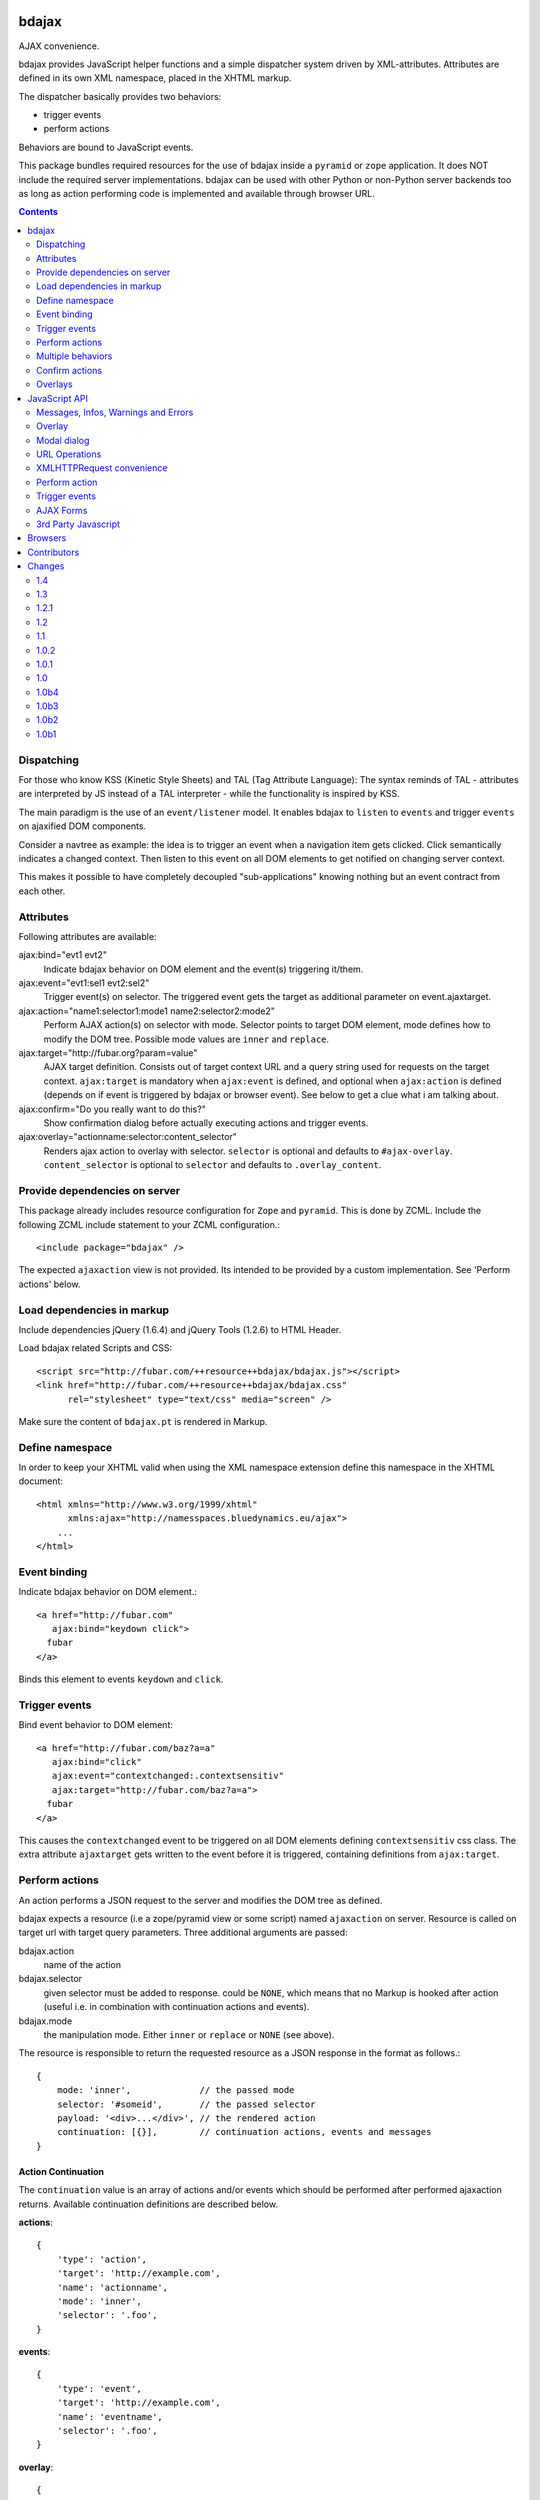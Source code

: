bdajax
======

AJAX convenience.

bdajax provides JavaScript helper functions and a simple dispatcher system 
driven by XML-attributes. Attributes are defined in its own XML namespace, 
placed in the XHTML markup.

The dispatcher basically provides two behaviors:

- trigger events

- perform actions

Behaviors are bound to JavaScript events. 

This package bundles required resources for the use of bdajax inside a
``pyramid`` or ``zope`` application. It does NOT include the
required server implementations. bdajax can be used with other Python or 
non-Python server backends too as long as action performing code is implemented
and available through browser URL.

.. contents::
    :depth: 2


Dispatching
-----------

For those who know KSS (Kinetic Style Sheets) and TAL (Tag Attribute Language):
The syntax reminds of TAL - attributes are interpreted by JS instead of a TAL
interpreter - while the functionality is inspired by KSS.

The main paradigm is the use of an ``event/listener`` model. It enables bdajax 
to ``listen`` to ``events`` and trigger ``events`` on ajaxified DOM components.

Consider a navtree as example: the idea is to trigger an event when a navigation
item gets clicked. Click semantically indicates a changed context. Then listen 
to this event on all DOM elements to get notified on changing server context.

This makes it possible to have completely decoupled "sub-applications" knowing
nothing but an event contract from each other.


Attributes
----------

Following attributes are available:

ajax:bind="evt1 evt2"
    Indicate bdajax behavior on DOM element and the event(s) triggering
    it/them.

ajax:event="evt1:sel1 evt2:sel2"
    Trigger event(s) on selector. The triggered event gets the target
    as additional parameter on event.ajaxtarget.
  
ajax:action="name1:selector1:mode1 name2:selector2:mode2"
    Perform AJAX action(s) on selector with mode. Selector points to target
    DOM element, mode defines how to modify the DOM tree. Possible
    mode values are ``inner`` and ``replace``.
  
ajax:target="http://fubar.org?param=value"
    AJAX target definition. Consists out of target context URL and a
    query string used for requests on the target context.
    ``ajax:target`` is mandatory when ``ajax:event`` is defined, and
    optional when ``ajax:action`` is defined (depends on if event is triggered
    by bdajax or browser event). See below to get a clue what i am
    talking about.

ajax:confirm="Do you really want to do this?"
    Show confirmation dialog before actually executing actions and trigger
    events.

ajax:overlay="actionname:selector:content_selector"
    Renders ajax action to overlay with selector. ``selector`` is optional and
    defaults to ``#ajax-overlay``. ``content_selector`` is optional to 
    ``selector`` and defaults to ``.overlay_content``.


Provide dependencies on server
------------------------------

This package already includes resource configuration for ``Zope`` and
``pyramid``. This is done by ZCML. Include the following ZCML include statement
to your ZCML configuration.::

    <include package="bdajax" />

The expected ``ajaxaction`` view is not provided. Its intended to be provided by 
a custom implementation. See 'Perform actions' below.


Load dependencies in markup
---------------------------

Include dependencies jQuery (1.6.4) and jQuery Tools (1.2.6) to HTML Header.

Load bdajax related Scripts and CSS::

    <script src="http://fubar.com/++resource++bdajax/bdajax.js"></script>
    <link href="http://fubar.com/++resource++bdajax/bdajax.css"
          rel="stylesheet" type="text/css" media="screen" />

Make sure the content of ``bdajax.pt`` is rendered in Markup.


Define namespace
----------------

In order to keep your XHTML valid when using the XML namespace extension define 
this namespace in the XHTML document::

    <html xmlns="http://www.w3.org/1999/xhtml"
          xmlns:ajax="http://namesspaces.bluedynamics.eu/ajax">
        ...
    </html>


Event binding
-------------

Indicate bdajax behavior on DOM element.::

    <a href="http://fubar.com"
       ajax:bind="keydown click">
      fubar
    </a>

Binds this element to events ``keydown`` and ``click``.


Trigger events
--------------

Bind event behavior to DOM element::

    <a href="http://fubar.com/baz?a=a"
       ajax:bind="click"
       ajax:event="contextchanged:.contextsensitiv"
       ajax:target="http://fubar.com/baz?a=a">
      fubar
    </a>

This causes the ``contextchanged`` event to be triggered on all DOM elements
defining ``contextsensitiv`` css class. The extra attribute ``ajaxtarget`` gets
written to the event before it is triggered, containing definitions from
``ajax:target``.


Perform actions
---------------

An action performs a JSON request to the server and modifies the DOM tree as
defined.

bdajax expects a resource (i.e a zope/pyramid view or some script) named  
``ajaxaction`` on server. Resource is called on target url with target query 
parameters. Three additional arguments are passed:

bdajax.action
    name of the action

bdajax.selector
    given selector must be added to response. could be ``NONE``, which means
    that no Markup is hooked after action (useful i.e. in combination with
    continuation actions and events).

bdajax.mode
    the manipulation mode. Either ``inner`` or ``replace`` or ``NONE``
    (see above).

The resource is responsible to return the requested resource as a JSON
response in the format as follows.::

    {
        mode: 'inner',             // the passed mode
        selector: '#someid',       // the passed selector
        payload: '<div>...</div>', // the rendered action
        continuation: [{}],        // continuation actions, events and messages
    }


Action Continuation
~~~~~~~~~~~~~~~~~~~

The ``continuation`` value is an array of actions and/or events which should
be performed after performed ajaxaction returns. Available continuation
definitions are described below.

**actions**::

    {
        'type': 'action',
        'target': 'http://example.com',
        'name': 'actionname',
        'mode': 'inner',
        'selector': '.foo',
    }

**events**::

    {
        'type': 'event',
        'target': 'http://example.com',
        'name': 'eventname',
        'selector': '.foo',
    }

**overlay**::

    {
        'type': 'overlay',
        'selector': '#ajax-overlay',
        'content_selector': '.overlay_content',
        'action': 'actionname',
        'target': 'http://example.com',
        'close': false,
    }

Overlays dynamically get a close button. In order to keep overlay contents
easily alterable inside the overlay element an element exists acting as overlay
content container. ``content_selector`` defines the selector of this container.

Setting close to ``true`` closes overlay at ``selector``. In this case
``action`` and target are ignored.

**messages**::

    {
        'type': 'message',
        'payload': 'Text or <strong>Markup</strong>',
        'flavor': 'error',
        'selector': null,
    }

Either ``flavor`` or ``selector`` must be given.
Flavor could be one of 'message', 'info', 'warning', 'error' and map to the
corresponding bdajax UI helper functions. Selector indicates to hook returned
payload at a custom location in DOM tree instead of displaying a message. In
this case, payload is set as contents of DOM element returned by selector.

If both ``flavor`` and ``selector`` are set, ``selector`` is ignored.

Be aware that you can provoke infinite loops with continuation actions and
events, use this feature sparingly.


Trigger actions directly
~~~~~~~~~~~~~~~~~~~~~~~~

Bind an action which is triggered directly.::

    <a href="http://fubar.com/baz?a=a"
       ajax:bind="click"
       ajax:action="renderfubar:.#fubar:replace"
       ajax:target="http://fubar.com/baz?a=a">
      fubar
    </a>

On click the DOM element with id ``fubar`` will be replaced by the results of 
action ``renderfubar``. Request context and request params are taken from 
``ajax:target`` definition.


Trigger actions as event listener
~~~~~~~~~~~~~~~~~~~~~~~~~~~~~~~~~

Bind an action acting as event listener. See section 'Trigger events'.
A triggered event indicates change of context on target with params. 
Hereupon perform some action.::

    <div id="content"
         class="contextsensitiv"
         ajax:bind="contextchanged"
         ajax:action="rendercontent:#content:inner">
      ...
    </div>

Note: If binding actions as event listeners, there's no need to define a target
since it is passed along with the event.


Multiple behaviors
------------------

Bind multiple behaviors to the same DOM element::

    <a href="http://fubar.com/baz?a=a"
       ajax:bind="click"
       ajax:event="contextchanged:.contextsensitiv"
       ajax:action="rendersomething:.#something:replace"
       ajax:target="http://fubar.com/baz?a=a">
      fubar
    </a>

In this example on click event ``contextchanged`` is triggered and action
``rendersomething`` is performed.


Confirm actions
---------------

Bdajax can display a confirmation dialog before performing actions or trigger
events::

    <a href="http://fubar.com/baz?a=a"
       ajax:bind="click"
       ajax:event="contextchanged:.contextsensitiv"
       ajax:action="rendersomething:.#something:replace"
       ajax:target="http://fubar.com/baz?a=a"
       ajax:confirm="Do you really want to do this?">
      fubar
    </a>

If ``ajax:confirm`` is set, a modal dialog is displayed before dispatching is
performed.


Overlays
--------

Ajax actions can be rendered to overlay directly by using ``bdajax:overlay``::

    <a href="http://fubar.com/baz?a=a"
       ajax:bind="click"
       ajax:target="http://fubar.com/baz?a=a"
       ajax:overlay="acionname">
      fubar
    </a>

This causes bdajax to perform action ``someaction`` on context defined in
``ajax:target`` and renders the result to an overlay element.

In addition a selector for the overlay can be defined. This is useful if
someone needs to display multiple overlays::

    <a href="http://fubar.com/baz?a=a"
       ajax:bind="click"
       ajax:target="http://fubar.com/baz?a=a"
       ajax:overlay="acionname:#custom-overlay">
      fubar
    </a>

Optional to a custom overlay selector a content container selector can be
defined::

    <a href="http://fubar.com/baz?a=a"
       ajax:bind="click"
       ajax:target="http://fubar.com/baz?a=a"
       ajax:overlay="acionname:#custom-overlay:.custom_overlay_content">
      fubar
    </a>


JavaScript API
==============

Messages, Infos, Warnings and Errors
------------------------------------

``bdajax`` displays application messages in a jQuery tools overlay. 

``bdajax.message`` displays a plain message. ``bdajax.info`` ``bdajax.warning`` 
and ``bdajax.error`` decorates message with appropriate icon.::

    bdajax.message('I am an application Message');


Overlay
-------

Load ajax action contents into an overlay.::

    var overlay_api = bdajax.overlay({
        action: 'actionname',
        target: 'http://foobar.org?param=value',
        selector: '#ajax-overlay',
        content_selector: '.overlay_ontent'
    });

``selector`` is optional and defaults to ``#ajax-overlay``.
``content_selector`` is optional to ``selector`` and defaults to
``overlay_ontent``.

Optionally to ``target``, ``url`` and ``params`` can be given as options to
the function. If both, ``target`` and ``url/params`` are given,
``target`` rules.


Modal dialog
------------

Render a modal dialog inside an overlay. The function expects an options object
and a callback function, which gets executed if user confirms dialog. The
callback gets passed the given options object as well. ``message`` is mandatory
in options.::

    var options = {
        message: 'I am an application Message'
    };
    bdajax.dialog(options, callback);


URL Operations
--------------

Parse hyperlinks for base URL or request parameters.::

    bdajax.parseurl('http://fubar.org?param=value');

results in::

    'http://fubar.org'

while::

    bdajax.parsequery('http://fubar.org?param=value');

results in::

    { param: 'value' }

Do both at once by calling ``parsetarget``::

    bdajax.parsetarget('http://fubar.org?param=value');

This result in::

    {
        url: 'http://fubar.org',
        params: { param: 'value' }
    }


XMLHTTPRequest convenience
--------------------------

``bdajax.request`` function is convenience for XMLHTTPRequests. By default 
it sends requests of type ``html`` and displays a ``bdajax.error`` message if 
request fails.::

    bdajax.request({
        success: function(data) {
            // do something with data.
        },
        url: 'foo',
        params: {
            a: 'a',
            b: 'b'
        },
        type: 'json',
        error: function() {
            bdajax.error('Request failed');
        }
    });

Given ``url`` might contain a query string. It gets parsed and written to 
request parameters. If same request parameter is defined in URL query AND 
params object, latter one rules.

Options:

``success``
    Callback if request is successful.

``url``
    Request url as string.

``params`` (optional)
    Query parameters for request as Object. 

``type`` (optional)
    ``xml``, ``json``, ``script``, or ``html``.

``error`` (optional)
    Callback if request fails.

Success and error callback functions are wrapped in ``bdajax.request`` to
consider ajax spinner handling automatically.


Perform action
--------------

Sometimes actions need to be performed inside JavaScript code. 
``bdajax.action`` provides this.::

    var target = bdajax.parsetarget('http://fubar.org?param=value');
    bdajax.action({
        name: 'content',
        selector: '#content',
        mode: 'inner',
        url: target.url,
        params: target.params
    });

Options:

``name``
    Action name
    
``selector``
    result selector
    
``mode``
    action mode
    
``url``
    target url
    
``params``
    query params


Trigger events
--------------

Sometimes events need to be triggered manually. Since bdajax expects the
attribute ``ajaxtarget`` on the received event a convenience is provided.::

    var url = 'http://fubar.org?param=value';
    bdajax.trigger('contextchanged', '.contextsensitiv', url)


AJAX Forms
----------

To process ajax forms, a hidden iframe is used where the form gets triggered to.
The form must be marked with CSS class ``ajax`` in order to be handled by
bdajax. The server side must return a response like so::

    <div id="ajaxform">
        <form class="ajax"
              method="post"
              action="http://example.com/myformaction"
              enctype="multipart/form-data">
          ...
        </form>
    </div>
    <script language="javascript" type="text/javascript">
        var container = document.getElementById('ajaxform');
        var child = container.firstChild;
        while(child != null && child.nodeType == 3) {
            child = child.nextSibling;
        }
        parent.bdajax.render_ajax_form(child, '#form_selector', 'fiddle_mode');
        parent.bdajax.continuation({});
    </script>

If ``div`` with id ``ajaxform`` contains markup, it gets rendered to
``#form_selector`` with ``fiddle_mode``. This makes it possible to rerender
forms on validation error or display a success page or similar. Further
bdajax continuation definitions can be given to ``parent.bdajax.continuation``.

Again, bdajax does not provide any server side implementation, it's up to you
providing this.


3rd Party Javascript
--------------------

When writing applications, one might use its own set of custom JavaScripts
where some actions need to be bound in the markup. Therefore the ``binders`` 
object on ``bdajax`` is intended. Hooking a binding callback to this object 
results in a call every time bdajax hooks some markup.::

    mybinder = function (context) {
        jQuery('mysel').bind('click', function() { ... });
    }
    bdajax.binders.mybinder = mybinder;


Browsers
========

bdajax is tested with:

    - Firefox 3.5, 3.6 and up
    
    - IE 7, 8
    
    - Chome 7
    
    - Safari 5


Contributors
============

    - Robert Niederreiter
    
    - Attila Oláh


Changes
=======

1.4
---

- Nicer spinner image.
  [rnix, 2012-05-21]

- Add ``overlay`` continuation support.
  [rnix, 2012-05-04]

- Extend ``ajax:overlay`` to accept an optional overlay and content selector.
  [rnix, 2012-05-04]

- Add AJAX form support.
  [rnix, 2012-05-04]

1.3
---

- All overlays not positional fixed for now.
  [rnix, 2011-12-02]

- jQuery 1.6.4 and jQuery Tools 1.2.6.
  [rnix, 2011-12-01]

- Add ``ajax:overlay`` functionality.
  [rnix, 2011-11-30]

- Call ``event.stopPropagation`` in ``bdajax._dispatching_handler``.
  [rnix, 2011-11-23]

1.2.1
-----

- Use CSS 'min-width' instead of 'width' for messages.
  [rnix, 2011-09-07]

1.2
---

- Add ``bdajax.fiddle`` function.
  [rnix, 2011-04-28]

- Delete overlay data from DOM element before reinitializing.
  [rnix, 2011-04-21]

- Add ``ajax:confirm`` functionality.
  [rnix, 2011-04-20]

- Strip trailing '/' in ``bdajax.parseurl`` to avoid double slashes.
  [rnix, 2011-04-19]

- Add continuation messages.
  [rnix, 2011-04-12]

1.1
---

- Set focus on ok button for dialog boxes, so a user can dismiss the button by
  pressing return key.
  [aatiis, 2011-03-25]

- Don't define a default error callback twice, just rely on the default handler
  prowided by ``bdajax.request``.
  [aatiis, 2011-03-25]

- Add default 403 error page redirect.
  [aatiis, 2011-03-25]

- Hide spinner after 'Empty response' message.
  [aatiis, 2011-03-25]

- Used ``request.status`` and ``request.statusText`` in default error if they
  are defined.
  [aatiis, 2011-03-25]

- Continuation action and event support for ajaxaction.
  [rnix, 2011-03-21]

- Better default error output.
  [rnix, 2011-03-13]

- Remove ``ajaxerrors`` and ``ajaxerror`` from bdajax.
  [rnix, 2011-03-13]

- Remove bfg.zcml and zope.zcml, switch to pyramid in configure.zcml with
  conditional resource registration.
  [rnix, 2011-02-07]

1.0.2
-----

- Rebind bdajax global if element is not found by selector after replace
  action.
  [rnix, 2011-01-14]

1.0.1
-----

- Add spinner handling.
  [rnix, 2010-12-13]

- Return jquery context by ``jQuery.bdajax``.
  [rnix, 2010-12-13]

1.0
---

- Remove call behaviour.
  [rnix, 2010-12-04]

- Browser testing.
  [rnix, 2010-12-04]

1.0b4
-----

- Add ``configure.zcml`` containing all configuration using
  ``zcml:condition``.
  [rnix, 2010-11-16]

- Remove overlay data of modal dialog before reloading. otherwise callback
  options are cached.
  [rnix, 2010-11-09]

- Disable ajax request caching by default in ``bdajax.request``.
  [rnix, 2010-11-09]

- Add modal dialog to bdajax.
  [rnix, 2010-11-09]

- Mark ``ajax:call`` API deprecated. Will be removed for 1.0 final.
  [rnix, 2010-11-09]

1.0b3
-----

- Add class ``allowMultiSubmit`` to fit a plone JS contract.
  [rnix, 2010-07-01]

- Fix bug in bdajax.request when finding url including query params.
  [rnix, 2010-07-01]

1.0b2
-----

- Switch to jQuery tools 1.2.3.
  [rnix, 2010-07-01]

- Call binders with correct context.
  [rnix, 2010-05-16]

- Add overlay helper function and corresponding styles.
  [rnix, 2010-05-16]

1.0b1
-----

- Make it work.
  [rnix]
